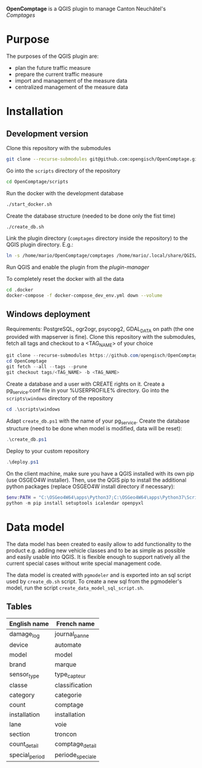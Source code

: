 *OpenComptage* is a QGIS plugin to manage Canton Neuchâtel's /Comptages/
* Purpose
  The purposes of the QGIS plugin are:
  - plan the future traffic measure
  - prepare the current traffic measure
  - import and management of the measure data
  - centralized management of the measure data
* Installation
** Development version
   Clone this repository with the submodules
   #+BEGIN_SRC sh
     git clone --recurse-submodules git@github.com:opengisch/OpenComptage.git
   #+END_SRC
   Go into the =scripts= directory of the repository
   #+BEGIN_SRC sh
     cd OpenComptage/scripts
   #+END_SRC
   Run the docker with the development database
   #+BEGIN_SRC sh
     ./start_docker.sh
   #+END_SRC
   Create the database structure (needed to be done only the fist time)
   #+BEGIN_SRC sh
     ./create_db.sh
   #+END_SRC
   Link the plugin directory (=comptages= directory inside the repository) to the
   QGIS plugin directory. E.g.:
   #+BEGIN_SRC sh
     ln -s /home/mario/OpenComptage/comptages /home/mario/.local/share/QGIS/QGIS3/profiles/default/python/plugins
   #+END_SRC
   Run QGIS and enable the plugin from the /plugin-manager/

   To completely reset the docker with all the data
   #+BEGIN_SRC sh
     cd .docker
     docker-compose -f docker-compose_dev_env.yml down --volume
   #+END_SRC
** Windows deployment
   Requirements: PostgreSQL, ogr2ogr, psycopg2, GDAL_DATA on path (the one provided with mapserver is fine).
   Clone this repository with the submodules, fetch all tags and checkout to a <TAG_NAME> of your choice
   #+BEGIN_SRC powershell
     git clone --recurse-submodules https://github.com/opengisch/OpenComptage.git
     cd OpenComptage
     git fetch --all --tags --prune
     git checkout tags/<TAG_NAME> -b <TAG_NAME>
   #+END_SRC
   Create a database and a user with CREATE rights on it. Create a pg_service.conf file in your %USERPROFILE% directory.
   Go into the =scripts\windows= directory of the repository
   #+BEGIN_SRC powershell
     cd .\scripts\windows
   #+END_SRC
   Adapt =create_db.ps1= with the name of your pg_service.
   Create the database structure (need to be done when model is modified, data will be reset):
   #+BEGIN_SRC powershell
     .\create_db.ps1
   #+END_SRC
   Deploy to your custom repository
   #+BEGIN_SRC powershell
     .\deploy.ps1
   #+END_SRC
   On the client machine, make sure you have a QGIS installed with its own pip (use OSGEO4W installer).
   Then, use the QGIS pip to install the additional python packages (replace OSGEO4W install directory if necessary):
   #+BEGIN_SRC powershell
     $env:PATH = "C:\OSGeo4W64\apps\Python37;C:\OSGeo4W64\apps\Python37\Scripts"
     python -m pip install setuptools icalendar openpyxl
   #+END_SRC
* Data model
  The data model has been created to easily allow to add functionality to the product
  e.g. adding new vehicle classes and to be as simple as possible and easily
  usable into QGIS. It is flexible enough to support natively all the current
  special cases without write special management code.
  
  The data model is created with ~pgmodeler~ and is exported into an sql script
  used by ~create_db.sh~ script. To create a new sql from the pgmodeler's model,
  run the script ~create_data_model_sql_script.sh~.
** Tables
   | English name   | French name      |
   |----------------+------------------|
   | damage_log     | journal_panne    |
   | device         | automate         |
   | model          | model            |
   | brand          | marque           |
   | sensor_type    | type_capteur     |
   | classe         | classification   |
   | category       | categorie        |
   | count          | comptage         |
   | installation   | installation     |
   | lane           | voie             |
   | section        | troncon          |
   | count_detail   | comptage_detail  |
   | special_period | periode_speciale |
